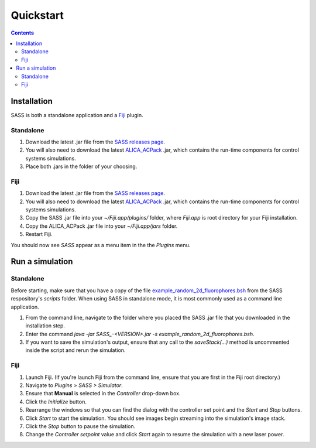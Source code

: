 Quickstart
==========

.. contents::
   :depth: 3

Installation
++++++++++++

SASS is both a standalone application and a `Fiji <http://fiji.sc/>`_
plugin.

Standalone
----------
1. Download the latest .jar file from the `SASS releases page
   <https://github.com/MStefko/SASS/releases>`_.
2. You will also need to download the latest `ALICA_ACPack
   <https://github.com/LEB-EPFL/ALICA_ACPack>`_ .jar, which contains
   the run-time components for control systems simulations.
3. Place both .jars in the folder of your choosing.

Fiji
----
1. Download the latest .jar file from the `SASS releases page
   <https://github.com/MStefko/SASS/releases>`_.
2. You will also need to download the latest `ALICA_ACPack
   <https://github.com/LEB-EPFL/ALICA_ACPack>`_ .jar, which contains
   the run-time components for control systems simulations.
3. Copy the SASS .jar file into your *~/Fiji.app/plugins/* folder,
   where *Fiji.app* is root directory for your Fiji installation.
4. Copy the ALICA_ACPack .jar file into your *~/Fiji.app/jars* folder.
5. Restart Fiji.

You should now see *SASS* appear as a menu item in the the *Plugins*
menu.

Run a simulation
++++++++++++++++

Standalone
----------

Before starting, make sure that you have a copy of the file
`example_random_2d_fluorophores.bsh
<https://github.com/LEB-EPFL/SASS/blob/master/scripts/example_random_2d_fluorophores.bsh>`_
from the SASS respository's *scripts* folder. When using SASS in
standalone mode, it is most commonly used as a command line
application.

1. From the command line, navigate to the folder where you placed the
   SASS .jar file that you downloaded in the installation step.
2. Enter the command `java -jar SASS_-<VERSION>.jar -s
   example_random_2d_fluorophores.bsh`.
3. If you want to save the simulation's output, ensure that any call
   to the `saveStack(...)` method is uncommented inside the script and
   rerun the simulation.

Fiji
----

1. Launch Fiji. (If you're launch Fiji from the command line, ensure
   that you are first in the Fiji root directory.)
2. Navigate to *Plugins > SASS > Simulator*.
3. Ensure that **Manual** is selected in the *Controller* drop-down
   box.
4. Click the *Initialize* button.
5. Rearrange the windows so that you can find the dialog with the
   controller set point and the *Start* and *Stop* buttons.
6. Click *Start* to start the simulation. You should see images begin
   streaming into the simulation's image stack.
7. Click the *Stop* button to pause the simulation.
8. Change the *Controller setpoint* value and click *Start* again to
   resume the simulation with a new laser power.



